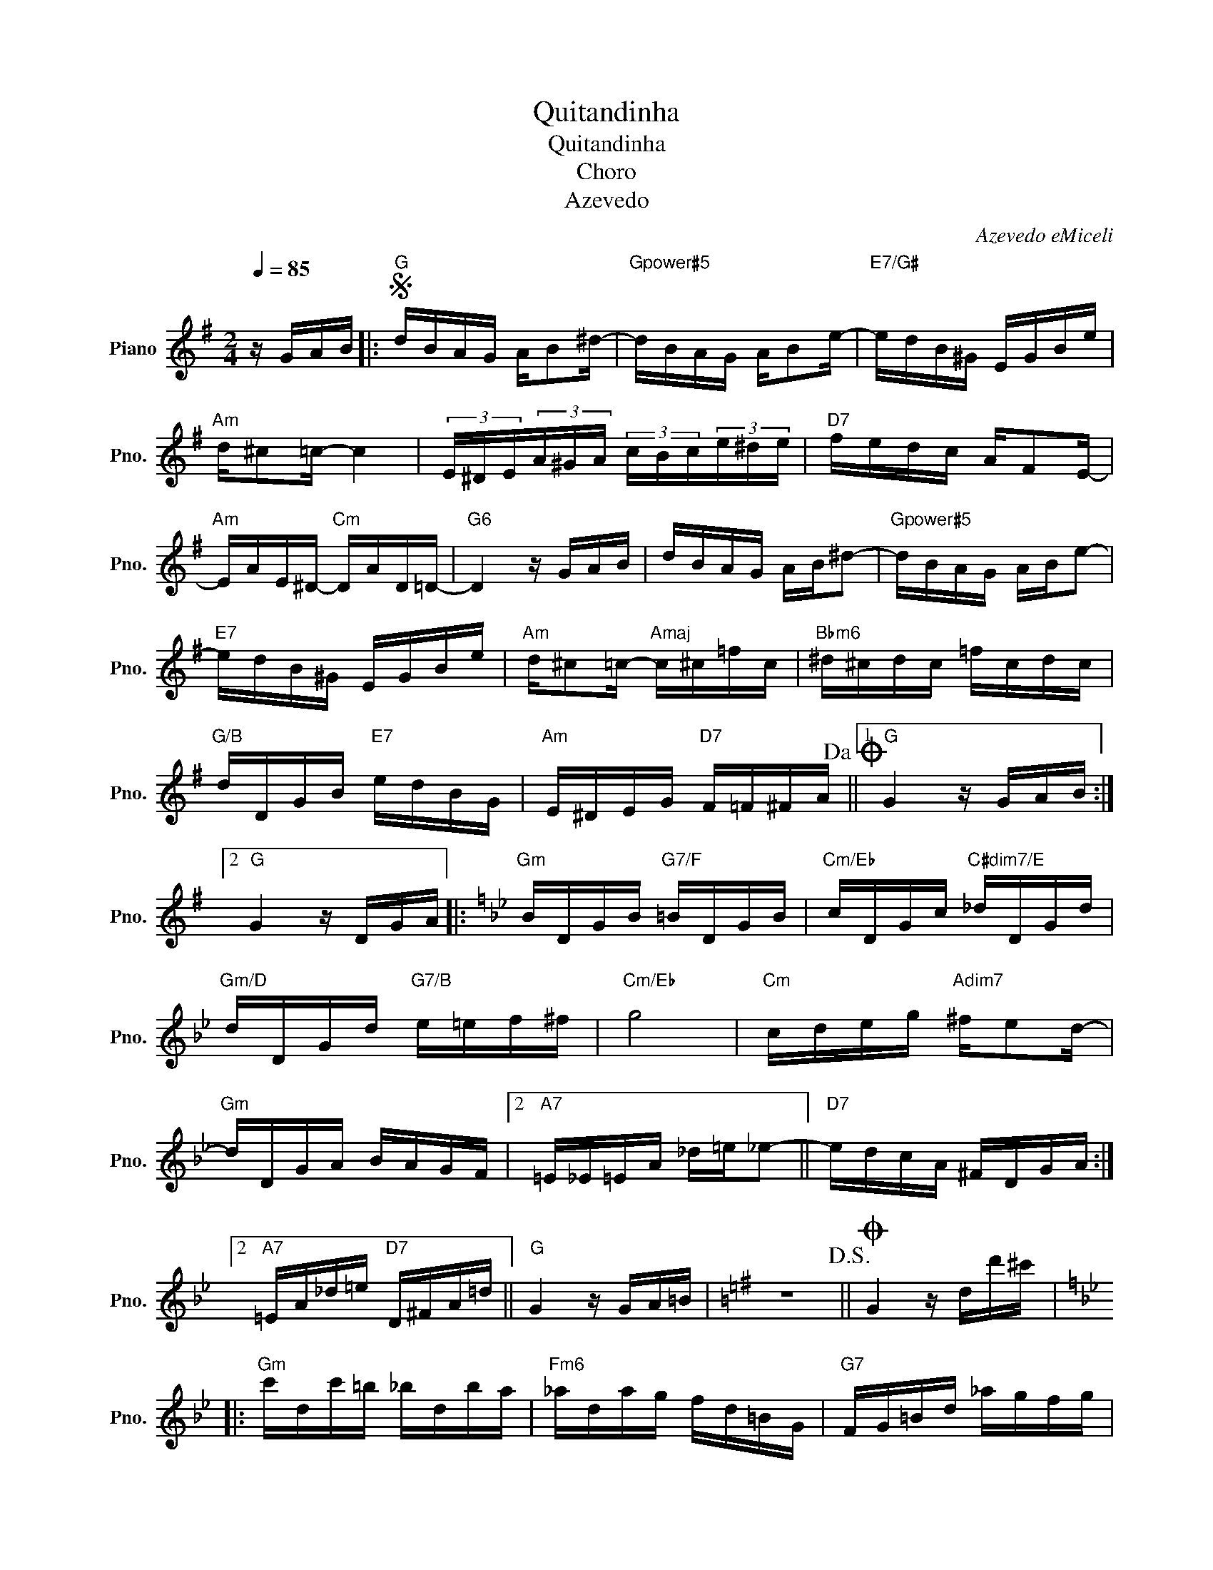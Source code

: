 X:1
T:Quitandinha
T:Quitandinha
T:Choro
T:Azevedo
C:Azevedo eMiceli
L:1/8
Q:1/4=85
M:2/4
K:G
V:1 treble nm="Piano" snm="Pno."
V:1
 z/ G/A/B/ |:S"G" d/B/A/G/ A/B^d/- |"Gpower#5" d/B/A/G/ A/Be/- |"E7/G#" e/d/B/^G/ E/G/B/e/ | %4
"Am" d/^c=c/- c2 | (3E/^D/E/(3A/^G/A/ (3c/B/c/(3e/^d/e/ |"D7" f/e/d/c/ A/FE/- | %7
"Am" E/A/E/^D/-"Cm" D/A/D/=D/- |"G6" D2 z/ G/A/B/ | d/B/A/G/ A/B/^d- |"Gpower#5" d/B/A/G/ A/B/e- | %11
"E7" e/d/B/^G/ E/G/B/e/ |"Am" d/^c=c/-"Amaj" c/^c/=f/c/ |"Bbm6" ^d/^c/d/c/ =f/c/d/c/ | %14
"G/B" d/D/G/B/"E7" e/d/B/G/ |"Am" E/^D/E/G/"D7" F/=F/^F/A/!dacoda! ||1"G" G2 z/ G/A/B/ :|2 %17
"G" G2 z/ D/G/A/ |:[K:Bb]"Gm" B/D/G/B/"G7/F" =B/D/G/B/ |"Cm/Eb" c/D/G/c/"C#dim7/E" _d/D/G/d/ | %20
"Gm/D" d/D/G/d/"G7/B" e/=e/f/^f/ |"Cm/Eb" g4 |"Cm" c/d/e/g/"Adim7" ^f/ed/- | %23
"Gm" d/D/G/A/ B/A/G/F/ |2"A7" =E/_E/=E/A/ _d/=e/_e- ||"D7" e/d/c/A/ ^F/D/G/A/ :|2 %26
"A7" =E/A/_d/=e/"D7" D/^F/A/=d/ ||"G" G2 z/ G/A/=B/ |[K:G] z4!D.S.! ||O G2 z/ d/d'/^c'/ |: %30
[K:Bb]"Gm" c'/d/c'/=b/ _b/d/b/a/ |"Fm6" _a/d/a/g/ f/d/=B/G/ |"G7" F/G/=B/d/ _a/g/f/g/ |2 %33
"Cm" f/e/d/f/ e/G/g/^f/ ||"Cm" f/G/f/=e/"Cm/Bb" _e/G/e/d/ |"Am7b5" c/D/c/B/ A/D/A/G/ | %36
"D7" ^F/D/F/A/ c/d/(3f/=e/_e/- |"Gm" e/d/_d/e/ =d/d/d'/_d'/ :|2 f/e/d/f/ e2 || %39
"Cm" c/d/e/f/"Am7b5" g2 |"G" G/A/B/d/ g/^f/g/_a/ |"D7" a/^f/d/e/ d/c/B/A/ | %42
"Gm" G2 z/ G/A/=B/!D.S.! |] %43

